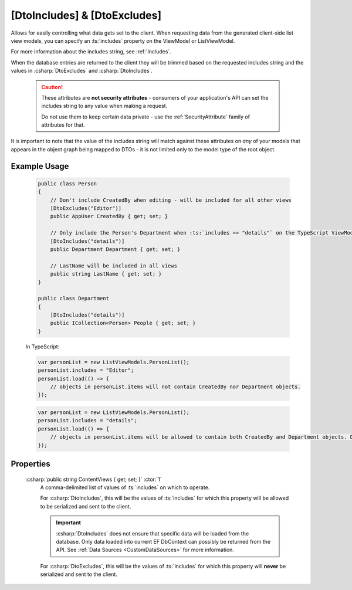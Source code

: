 
.. _DtoIncludesExcludesAttr:

[DtoIncludes] & [DtoExcludes]
=============================

Allows for easily controlling what data gets set to the client. When requesting data from the generated client-side list view models, you can specify an :ts:`includes` property on the ViewModel or ListViewModel. 

For more information about the includes string, see :ref:`Includes`.

When the database entries are returned to the client they will be trimmed based on the requested includes string and the values in :csharp:`DtoExcludes` and :csharp:`DtoIncludes`.

    .. caution::
   
        These attributes are **not security attributes** - consumers of your application's API can set the includes string to any value when making a request.

        Do not use them to keep certain data private - use the :ref:`SecurityAttribute` family of attributes for that.
   

It is important to note that the value of the includes string will match against these attributes on *any* of your models that appears in the object graph being mapped to DTOs - it is not limited only to the model type of the root object.

Example Usage
.............

    .. code-block:: c#

        public class Person
        {
            // Don't include CreatedBy when editing - will be included for all other views
            [DtoExcludes("Editor")]
            public AppUser CreatedBy { get; set; }

            // Only include the Person's Department when :ts:`includes == "details"` on the TypeScript ViewModel.
            [DtoIncludes("details")]
            public Department Department { get; set; }

            // LastName will be included in all views
            public string LastName { get; set; }
        }

        public class Department
        {
            [DtoIncludes("details")]
            public ICollection<Person> People { get; set; }
        }

    In TypeScript:

    .. code-block:: typescript 

        var personList = new ListViewModels.PersonList();
        personList.includes = "Editor";
        personList.load(() => {
            // objects in personList.items will not contain CreatedBy nor Department objects.
        });

    .. code-block:: typescript 

        var personList = new ListViewModels.PersonList();
        personList.includes = "details";
        personList.load(() => {
            // objects in personList.items will be allowed to contain both CreatedBy and Department objects. Department will be allowed to include its other Person objects.
        });


Properties
..........

    :csharp:`public string ContentViews { get; set; }` :ctor:`1`
        A comma-delimited list of values of :ts:`includes` on which to operate.

        For :csharp:`DtoIncludes`, this will be the values of :ts:`includes` for which this property will be allowed to be serialized and sent to the client.

        .. important::
        
            :csharp:`DtoIncludes` does not ensure that specific data will be loaded from the database. Only data loaded into current EF DbContext can possibly be returned from the API. See :ref:`Data Sources <CustomDataSources>` for more information.

        For :csharp:`DtoExcludes`, this will be the values of :ts:`includes` for which this property will **never** be serialized and sent to the client.
